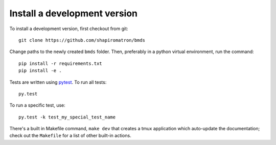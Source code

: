 Install a development version
~~~~~~~~~~~~~~~~~~~~~~~~~~~~~

To install a development version, first checkout from git::

    git clone https://github.com/shapiromatron/bmds

Change paths to the newly created ``bmds`` folder. Then, preferably in a
python virtual environment, run the command::

    pip install -r requirements.txt
    pip install -e .

Tests are written using `pytest`_. To run all tests::

    py.test

.. _`pytest`: http://doc.pytest.org/en/latest/

To run a specific test, use::

    py.test -k test_my_special_test_name

There's a built in Makefile command, ``make dev`` that creates a tmux
application which auto-update the documentation; check out the ``Makefile`` for
a list of other built-in actions.
